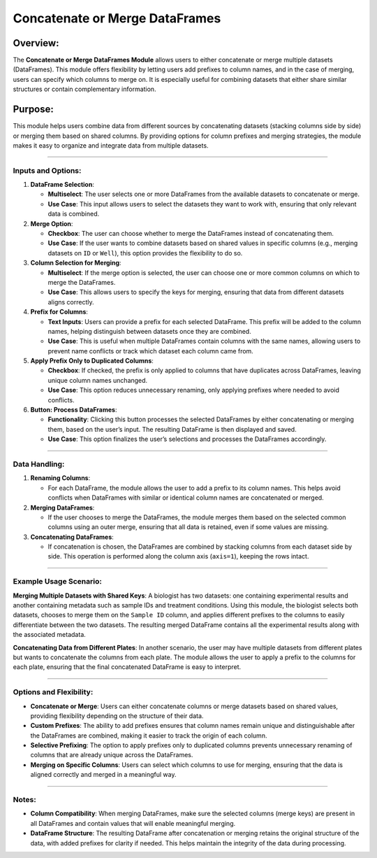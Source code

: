 Concatenate or Merge DataFrames
===============================

Overview:
^^^^^^^^^

The **Concatenate or Merge DataFrames Module** allows users to either
concatenate or merge multiple datasets (DataFrames). This module offers
flexibility by letting users add prefixes to column names, and in the
case of merging, users can specify which columns to merge on. It is
especially useful for combining datasets that either share similar
structures or contain complementary information.

Purpose:
^^^^^^^^

This module helps users combine data from different sources by
concatenating datasets (stacking columns side by side) or merging them
based on shared columns. By providing options for column prefixes and
merging strategies, the module makes it easy to organize and integrate
data from multiple datasets.

--------------

Inputs and Options:
~~~~~~~~~~~~~~~~~~~

1. **DataFrame Selection**:

   -  **Multiselect**: The user selects one or more DataFrames from the
      available datasets to concatenate or merge.
   -  **Use Case**: This input allows users to select the datasets they
      want to work with, ensuring that only relevant data is combined.

2. **Merge Option**:

   -  **Checkbox**: The user can choose whether to merge the DataFrames
      instead of concatenating them.
   -  **Use Case**: If the user wants to combine datasets based on
      shared values in specific columns (e.g., merging datasets on
      ``ID`` or ``Well``), this option provides the flexibility to do
      so.

3. **Column Selection for Merging**:

   -  **Multiselect**: If the merge option is selected, the user can
      choose one or more common columns on which to merge the
      DataFrames.
   -  **Use Case**: This allows users to specify the keys for merging,
      ensuring that data from different datasets aligns correctly.

4. **Prefix for Columns**:

   -  **Text Inputs**: Users can provide a prefix for each selected
      DataFrame. This prefix will be added to the column names, helping
      distinguish between datasets once they are combined.
   -  **Use Case**: This is useful when multiple DataFrames contain
      columns with the same names, allowing users to prevent name
      conflicts or track which dataset each column came from.

5. **Apply Prefix Only to Duplicated Columns**:

   -  **Checkbox**: If checked, the prefix is only applied to columns
      that have duplicates across DataFrames, leaving unique column
      names unchanged.
   -  **Use Case**: This option reduces unnecessary renaming, only
      applying prefixes where needed to avoid conflicts.

6. **Button: Process DataFrames**:

   -  **Functionality**: Clicking this button processes the selected
      DataFrames by either concatenating or merging them, based on the
      user’s input. The resulting DataFrame is then displayed and saved.
   -  **Use Case**: This option finalizes the user’s selections and
      processes the DataFrames accordingly.

--------------

Data Handling:
~~~~~~~~~~~~~~

1. **Renaming Columns**:

   -  For each DataFrame, the module allows the user to add a prefix to
      its column names. This helps avoid conflicts when DataFrames with
      similar or identical column names are concatenated or merged.

2. **Merging DataFrames**:

   -  If the user chooses to merge the DataFrames, the module merges
      them based on the selected common columns using an outer merge,
      ensuring that all data is retained, even if some values are
      missing.

3. **Concatenating DataFrames**:

   -  If concatenation is chosen, the DataFrames are combined by
      stacking columns from each dataset side by side. This operation is
      performed along the column axis (``axis=1``), keeping the rows
      intact.

--------------

Example Usage Scenario:
~~~~~~~~~~~~~~~~~~~~~~~

**Merging Multiple Datasets with Shared Keys**: A biologist has two
datasets: one containing experimental results and another containing
metadata such as sample IDs and treatment conditions. Using this module,
the biologist selects both datasets, chooses to merge them on the
``Sample ID`` column, and applies different prefixes to the columns to
easily differentiate between the two datasets. The resulting merged
DataFrame contains all the experimental results along with the
associated metadata.

**Concatenating Data from Different Plates**: In another scenario, the
user may have multiple datasets from different plates but wants to
concatenate the columns from each plate. The module allows the user to
apply a prefix to the columns for each plate, ensuring that the final
concatenated DataFrame is easy to interpret.

--------------

Options and Flexibility:
~~~~~~~~~~~~~~~~~~~~~~~~

-  **Concatenate or Merge**: Users can either concatenate columns or
   merge datasets based on shared values, providing flexibility
   depending on the structure of their data.
-  **Custom Prefixes**: The ability to add prefixes ensures that column
   names remain unique and distinguishable after the DataFrames are
   combined, making it easier to track the origin of each column.
-  **Selective Prefixing**: The option to apply prefixes only to
   duplicated columns prevents unnecessary renaming of columns that are
   already unique across the DataFrames.
-  **Merging on Specific Columns**: Users can select which columns to
   use for merging, ensuring that the data is aligned correctly and
   merged in a meaningful way.

--------------

Notes:
~~~~~~

-  **Column Compatibility**: When merging DataFrames, make sure the
   selected columns (merge keys) are present in all DataFrames and
   contain values that will enable meaningful merging.
-  **DataFrame Structure**: The resulting DataFrame after concatenation
   or merging retains the original structure of the data, with added
   prefixes for clarity if needed. This helps maintain the integrity of
   the data during processing.
